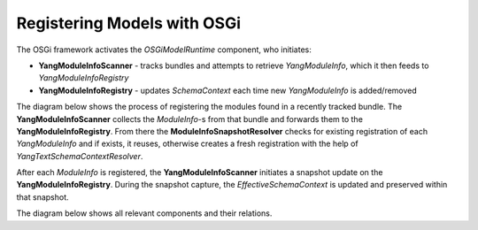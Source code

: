 
############################
Registering Models with OSGi
############################

The OSGi framework activates the *OSGiModelRuntime* component, who initiates:

* **YangModuleInfoScanner** - tracks bundles and attempts to retrieve *YangModuleInfo*, which it then feeds to *YangModuleInfoRegistry*
* **YangModuleInfoRegistry** - updates *SchemaContext* each time new *YangModuleInfo* is added/removed

The diagram below shows the process of registering the modules found in a recently tracked bundle.
The **YangModuleInfoScanner** collects the *ModuleInfo*-s from that bundle and forwards them to the **YangModuleInfoRegistry**.
From there the **ModuleInfoSnapshotResolver** checks for existing registration of each *YangModuleInfo*
and if exists, it reuses, otherwise creates a fresh registration with the help of *YangTextSchemaContextResolver*.

After each *ModuleInfo* is registered, the **YangModuleInfoScanner** initiates a snapshot update
on the **YangModuleInfoRegistry**. During the snapshot capture, the *EffectiveSchemaContext*
is updated and preserved within that snapshot.

.. uml::

  @startuml
    boundary " " <<OSGi Tracker>>
    participant OSGiModelRuntime as "OSGiModelRuntime"
    participant YangModuleInfoScanner as "YangModuleInfoScanner"
    participant YangModuleInfoRegistry as "YangModuleInfoRegistry"
    participant ModuleInfoSnapshotResolver as "ModuleInfoSnapshotResolver"
    participant YangTextSchemaContextResolver as "YangTextSchemaContextResolver"

    -> OSGiModelRuntime : OSGi Component activation
    activate OSGiModelRuntime

    OSGiModelRuntime -> YangModuleInfoScanner: Initialize YangModuleInfoScanner as BundleTracker
    activate YangModuleInfoScanner

    OSGiModelRuntime -> YangModuleInfoRegistry: Initialize YangModuleInfoRegistry
    activate YangModuleInfoRegistry

    deactivate OSGiModelRuntime
    deactivate YangModuleInfoScanner
    deactivate YangModuleInfoRegistry

    " " -> YangModuleInfoScanner : Bundle registered
    activate YangModuleInfoScanner

    YangModuleInfoScanner -> YangModuleInfoScanner: Load the services \nfrom the bundle \nthat was recently tracked.

    YangModuleInfoScanner -> YangModuleInfoScanner: Collect YangModuleInfo-s \nfrom loaded services

    YangModuleInfoScanner -> YangModuleInfoRegistry: Register collected ModuleInfos
    activate YangModuleInfoRegistry

    YangModuleInfoRegistry -> ModuleInfoSnapshotResolver: Register ModuleInfos
    activate ModuleInfoSnapshotResolver

    alt No previous Registration for the ModuleInfo => create a fresh Registration
        ModuleInfoSnapshotResolver -> YangTextSchemaContextResolver : Register provided ModuleInfo
        activate YangTextSchemaContextResolver

        YangTextSchemaContextResolver --> ModuleInfoSnapshotResolver: Return fresh Registration
        deactivate YangTextSchemaContextResolver

        ModuleInfoSnapshotResolver -> YangModuleInfoRegistry: Return fresh Registration
    else Registration for provided ModuleInfo exists
        ModuleInfoSnapshotResolver -> YangModuleInfoRegistry : Return existing Registration
        deactivate ModuleInfoSnapshotResolver
    end

    YangModuleInfoRegistry -> YangModuleInfoScanner: Return Registration

    YangModuleInfoScanner -> YangModuleInfoRegistry : Scanner update

    YangModuleInfoRegistry -> ModuleInfoSnapshotResolver : Take a snapshot
    activate ModuleInfoSnapshotResolver

    ModuleInfoSnapshotResolver -> YangTextSchemaContextResolver : Ask for new schema context
    activate YangTextSchemaContextResolver

    YangTextSchemaContextResolver -> YangTextSchemaContextResolver : Create EffectiveModelContext \nfrom registered sources

    YangTextSchemaContextResolver -> ModuleInfoSnapshotResolver : Return created schema context
    deactivate YangTextSchemaContextResolver

    ModuleInfoSnapshotResolver -> YangModuleInfoRegistry : Return a snapshot with the created schema context
    deactivate ModuleInfoSnapshotResolver

    YangModuleInfoRegistry -> YangModuleInfoRegistry : Save the snapshot

    YangModuleInfoRegistry -> YangModuleInfoScanner : Done
    deactivate YangModuleInfoRegistry

    YangModuleInfoScanner -> " " : Return Registration
    deactivate YangModuleInfoRegistry


    deactivate YangModuleInfoRegistry
    deactivate YangModuleInfoScanner
  @enduml

The diagram below shows all relevant components and their relations.

.. uml::

  @startuml
    class "OSGiModuleRuntime" as runtime {
      void deactivate()
    }
    class "YangModuleInfoScanner" as bundleTracker {
      Registration addingBundle()
      void modifiedBundle()
      void removedBundle()
    }
    class "YangModuleInfoRegistry" as registry {
      Registration registerBundle()
      void scanerUpdate()
      void enableScannerAndUpdate()
      void scannerShutdown()
    }
    class "ModuleInfoSnapshotResolver" as resolver {
      List<Registration> registerModuelInfos()
      ModuleInfoSnapshot takeSnapshot()
    }
    class "YangTextSchemaContextResolver" as textResolver {
      YangTextSchemaSourceRegistration registerSource()
      EffectiveModelContext getEffectiveModelContext()
    }

    runtime -- bundleTracker : initiates
    runtime -- registry : initiates

    registry -- resolver
    resolver -- textResolver
  @enduml

